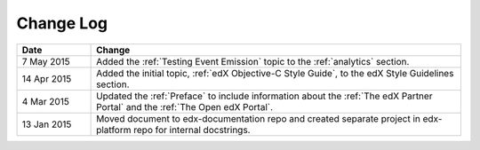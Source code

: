
**********
Change Log
**********


.. list-table::
   :widths: 15 75
   :header-rows: 1

   * - Date
     - Change
   * - 7 May 2015
     - Added the :ref:`Testing Event Emission` topic to the :ref:`analytics`
       section.
   * - 14 Apr 2015
     - Added the initial topic, :ref:`edX Objective-C Style Guide`, to the
       edX Style Guidelines section.
   * - 4 Mar 2015
     - Updated the :ref:`Preface` to include information about the :ref:`The
       edX Partner Portal` and the :ref:`The Open edX Portal`.
   * - 13 Jan 2015
     - Moved document to edx-documentation repo and created separate project in
       edx-platform repo for internal docstrings.
   